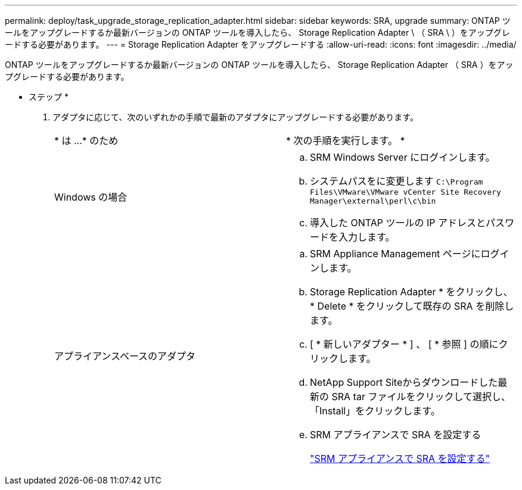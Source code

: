 ---
permalink: deploy/task_upgrade_storage_replication_adapter.html 
sidebar: sidebar 
keywords: SRA, upgrade 
summary: ONTAP ツールをアップグレードするか最新バージョンの ONTAP ツールを導入したら、 Storage Replication Adapter \ （ SRA \ ）をアップグレードする必要があります。 
---
= Storage Replication Adapter をアップグレードする
:allow-uri-read: 
:icons: font
:imagesdir: ../media/


[role="lead"]
ONTAP ツールをアップグレードするか最新バージョンの ONTAP ツールを導入したら、 Storage Replication Adapter （ SRA ）をアップグレードする必要があります。

* ステップ *

. アダプタに応じて、次のいずれかの手順で最新のアダプタにアップグレードする必要があります。
+
|===


| * は ...* のため | * 次の手順を実行します。 * 


 a| 
Windows の場合
 a| 
.. SRM Windows Server にログインします。
.. システムパスをに変更します `C:\Program Files\VMware\VMware vCenter Site Recovery Manager\external\perl\c\bin`
.. 導入した ONTAP ツールの IP アドレスとパスワードを入力します。




 a| 
アプライアンスベースのアダプタ
 a| 
.. SRM Appliance Management ページにログインします。
.. Storage Replication Adapter * をクリックし、 * Delete * をクリックして既存の SRA を削除します。
.. [ * 新しいアダプター * ] 、 [ * 参照 ] の順にクリックします。
.. NetApp Support Siteからダウンロードした最新の SRA tar ファイルをクリックして選択し、「Install」をクリックします。
.. SRM アプライアンスで SRA を設定する
+
link:../protect/task_configure_sra_on_srm_appliance.html["SRM アプライアンスで SRA を設定する"]



|===

